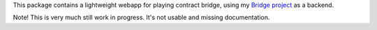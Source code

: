 This package contains a lightweight webapp for playing contract
bridge, using my `Bridge project <https://github.com/jasujm/bridge>`_
as a backend.

Note! This is very much still work in progress. It's not usable and
missing documentation.
